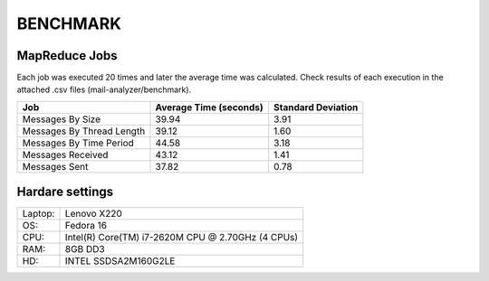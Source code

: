 BENCHMARK
=========

MapReduce Jobs
--------------

Each job was executed 20 times and later the average time was calculated. Check results of each execution in the attached .csv files (mail-analyzer/benchmark).

+---------------------------+------------------------+--------------------+
| Job                       | Average Time (seconds) | Standard Deviation |
+===========================+========================+====================+
| Messages By Size          |  39.94                 | 3.91               |
+---------------------------+------------------------+--------------------+
| Messages By Thread Length |  39.12                 | 1.60               |
+---------------------------+------------------------+--------------------+
| Messages By Time Period   |  44.58                 | 3.18               | 
+---------------------------+------------------------+--------------------+
| Messages Received         |  43.12                 | 1.41               |
+---------------------------+------------------------+--------------------+
| Messages Sent             |  37.82                 | 0.78               |
+---------------------------+------------------------+--------------------+

Hardare settings
----------------

+---------+----------------------------------------------------+
| Laptop: | Lenovo X220                                        |
+---------+----------------------------------------------------+
| OS:     | Fedora 16                                          |
+---------+----------------------------------------------------+
| CPU:    | Intel(R) Core(TM) i7-2620M CPU @ 2.70GHz (4 CPUs)  |
+---------+----------------------------------------------------+
| RAM:    | 8GB DD3                                            |
+---------+----------------------------------------------------+
| HD:     | INTEL SSDSA2M160G2LE                               | 
+---------+----------------------------------------------------+
